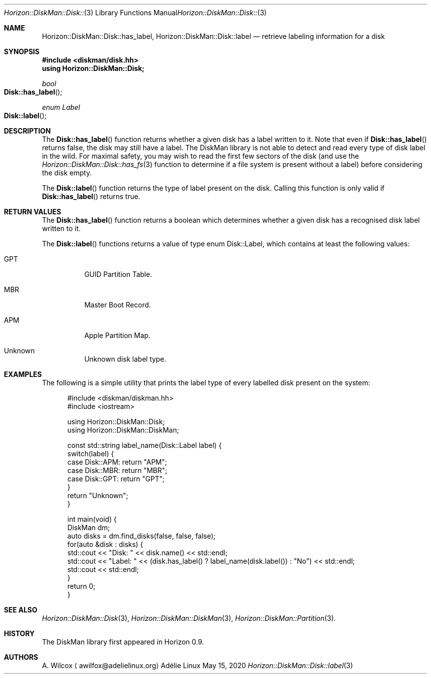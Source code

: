 .Dd May 15, 2020
.Dt Horizon::DiskMan::Disk::label 3
.Os "Adélie Linux"
.Sh NAME
.Nm Horizon::DiskMan::Disk::has_label ,
.Nm Horizon::DiskMan::Disk::label
.Nd retrieve labeling information for a disk
.Sh SYNOPSIS
.In diskman/disk.hh
.Cm using Horizon::DiskMan::Disk;
.Ft bool
.Fo Disk::has_label
.Fc
.Ft enum Label
.Fo Disk::label
.Fc
.Sh DESCRIPTION
The
.Fn Disk::has_label
function returns whether a given disk has a label written to it.  Note that
even if
.Fn Disk::has_label
returns false, the disk may still have a label.  The DiskMan library is not
able to detect and read every type of disk label in the wild.  For maximal
safety, you may wish to read the first few sectors of the disk (and use the
.Xr Horizon::DiskMan::Disk::has_fs 3
function to determine if a file system is present without a label) before
considering the disk empty.
.Pp
The
.Fn Disk::label
function returns the type of label present on the disk.  Calling this
function is only valid if
.Fn Disk::has_label
returns true.
.Sh RETURN VALUES
The
.Fn Disk::has_label
function returns a boolean which determines whether a given disk has a
recognised disk label written to it.
.Pp
The
.Fn Disk::label
functions returns a value of type enum Disk::Label, which contains at least
the following values:
.Bl -tag -width Ds
.It GPT
GUID Partition Table.
.It MBR
Master Boot Record.
.It APM
Apple Partition Map.
.It Unknown
Unknown disk label type.
.El
.Sh EXAMPLES
The following is a simple utility that prints the label type of every
labelled disk present on the system:
.Bd -literal -offset ident
#include <diskman/diskman.hh>
#include <iostream>

using Horizon::DiskMan::Disk;
using Horizon::DiskMan::DiskMan;

const std::string label_name(Disk::Label label) {
    switch(label) {
        case Disk::APM: return "APM";
        case Disk::MBR: return "MBR";
        case Disk::GPT: return "GPT";
    }
    return "Unknown";
}

int main(void) {
    DiskMan dm;
    auto disks = dm.find_disks(false, false, false);
    for(auto &disk : disks) {
        std::cout << "Disk: " << disk.name() << std::endl;
        std::cout << "Label: " << (disk.has_label() ? label_name(disk.label()) : "No") << std::endl;
        std::cout << std::endl;
    }
    return 0;
}
.Ed
.Sh SEE ALSO
.Xr Horizon::DiskMan::Disk 3 ,
.Xr Horizon::DiskMan::DiskMan 3 ,
.Xr Horizon::DiskMan::Partition 3 .
.Sh HISTORY
The DiskMan library first appeared in Horizon 0.9.
.Sh AUTHORS
.An A. Wilcox
.Aq awilfox@adelielinux.org

